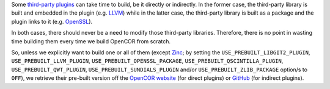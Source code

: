 Some `third-party plugins <https://github.com/opencor/opencor/tree/master/src/plugins/thirdParty>`__ can take time to build, be it directly or indirectly. In the former case, the third-party library is built and embedded in the plugin (e.g. `LLVM <http://www.llvm.org/>`__) while in the latter case, the third-party library is built as a package and the plugin links to it (e.g. `OpenSSL <https://www.openssl.org/>`__).

In both cases, there should never be a need to modify those third-party libraries. Therefore, there is no point in wasting time building them every time we build OpenCOR from scratch.

So, unless we explicitly want to build one or all of them (except `Zinc <https://github.com/OpenCMISS/zinc>`__; by setting the ``USE_PREBUILT_LIBGIT2_PLUGIN``, ``USE_PREBUILT_LLVM_PLUGIN``, ``USE_PREBUILT_OPENSSL_PACKAGE``, ``USE_PREBUILT_QSCINTILLA_PLUGIN``, ``USE_PREBUILT_QWT_PLUGIN``, ``USE_PREBUILT_SUNDIALS_PLUGIN`` and/or ``USE_PREBUILT_ZLIB_PACKAGE`` option/s to ``OFF``), we retrieve their pre-built version off the `OpenCOR website <http://www.opencor.ws/>`__ (for direct plugins) or `GitHub <https://github.com/>`__ (for indirect plugins).
